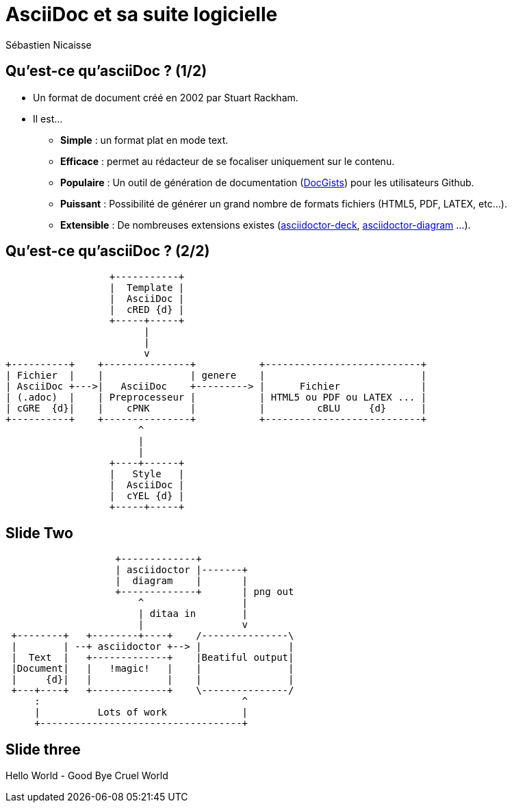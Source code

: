 :deckjs_theme: swiss
= AsciiDoc et sa suite logicielle
Sébastien Nicaisse

== Qu'est-ce qu'asciiDoc ? (1/2)

[%step]
* Un format de document créé en 2002 par Stuart Rackham.

[%step]
* Il est... 

- *Simple* : un format plat en mode text.

- *Efficace* : permet au rédacteur de se focaliser uniquement sur le contenu.

- *Populaire* : Un outil de génération de documentation (http://gist.asciidoctor.org/[DocGists^]) pour les utilisateurs Github. 

- *Puissant* : Possibilité de générer un grand nombre de formats fichiers (HTML5, PDF, LATEX, etc...).

- *Extensible* : De nombreuses extensions existes (https://github.com/asciidoctor/asciidoctor-deck.js[asciidoctor-deck^], https://github.com/asciidoctor/asciidoctor-diagram[asciidoctor-diagram^] ...). 

== Qu'est-ce qu'asciiDoc ? (2/2)

[ditaa]
----
                  +-----------+
                  |  Template |
                  |  AsciiDoc |
                  |  cRED {d} |
                  +-----+-----+
                        |
                        |
                        v                          
+----------+    +---------------+           +---------------------------+
| Fichier  |    |               | genere    |                           |
| AsciiDoc +--->|   AsciiDoc    +---------> |      Fichier              |
| (.adoc)  |    | Preprocesseur |           | HTML5 ou PDF ou LATEX ... |
| cGRE  {d}|    |    cPNK       |           |         cBLU     {d}      |
+----------+    +---------------+           +---------------------------+
                       ^
                       |
                       |
                  +----+------+
                  |   Style   |
                  |  AsciiDoc |
                  |  cYEL {d} |
                  +-----+-----+

----

== Slide Two

[ditaa]
----
                   +-------------+
                   | asciidoctor |-------+
                   |  diagram    |       |
                   +-------------+       | png out
                       ^                 |
                       | ditaa in        |
                       |                 v
 +--------+   +--------+----+    /---------------\
 |        | --+ asciidoctor +--> |               |
 |  Text  |   +-------------+    |Beatiful output|
 |Document|   |   !magic!   |    |               |
 |     {d}|   |             |    |               |
 +---+----+   +-------------+    \---------------/
     :                                   ^
     |          Lots of work             |
     +-----------------------------------+
----

== Slide three

[.canvas-caption, position=center-up]
Hello World - Good Bye Cruel World
